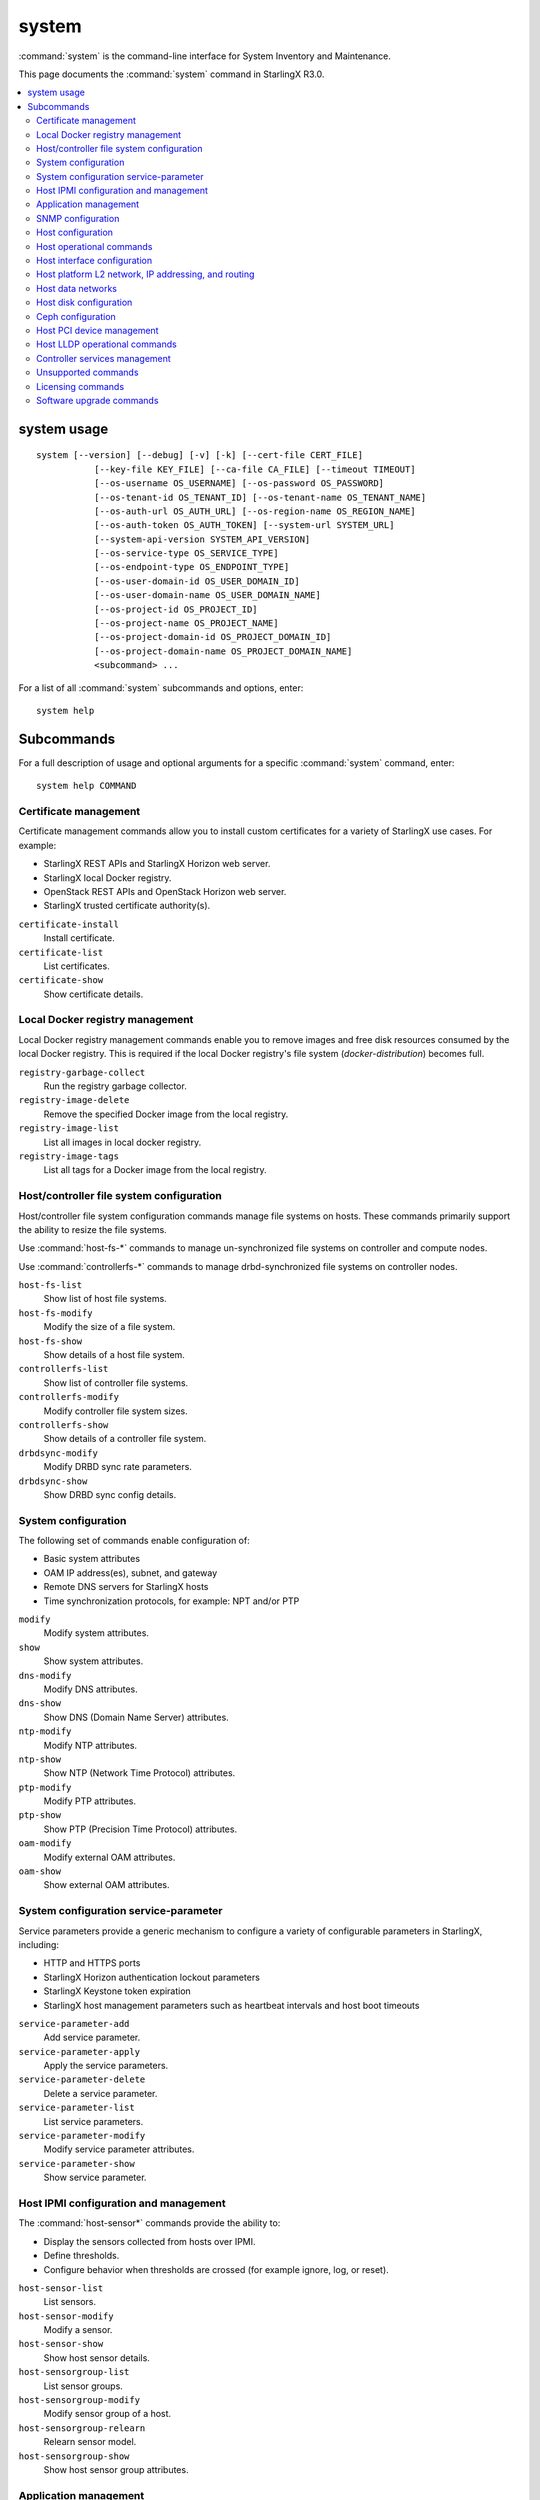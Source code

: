 ======
system
======

:command:`system` is the command-line interface for System Inventory and
Maintenance.

This page documents the :command:`system` command in StarlingX R3.0.

.. contents::
   :local:
   :depth: 2

------------
system usage
------------

::

   system [--version] [--debug] [-v] [-k] [--cert-file CERT_FILE]
              [--key-file KEY_FILE] [--ca-file CA_FILE] [--timeout TIMEOUT]
              [--os-username OS_USERNAME] [--os-password OS_PASSWORD]
              [--os-tenant-id OS_TENANT_ID] [--os-tenant-name OS_TENANT_NAME]
              [--os-auth-url OS_AUTH_URL] [--os-region-name OS_REGION_NAME]
              [--os-auth-token OS_AUTH_TOKEN] [--system-url SYSTEM_URL]
              [--system-api-version SYSTEM_API_VERSION]
              [--os-service-type OS_SERVICE_TYPE]
              [--os-endpoint-type OS_ENDPOINT_TYPE]
              [--os-user-domain-id OS_USER_DOMAIN_ID]
              [--os-user-domain-name OS_USER_DOMAIN_NAME]
              [--os-project-id OS_PROJECT_ID]
              [--os-project-name OS_PROJECT_NAME]
              [--os-project-domain-id OS_PROJECT_DOMAIN_ID]
              [--os-project-domain-name OS_PROJECT_DOMAIN_NAME]
              <subcommand> ...

For a list of all :command:`system` subcommands and options, enter:

::

  system help

-----------
Subcommands
-----------

For a full description of usage and optional arguments for a specific
:command:`system` command, enter:

::

  system help COMMAND

**********************
Certificate management
**********************

Certificate management commands allow you to install custom certificates
for a variety of StarlingX use cases. For example:

* StarlingX REST APIs and StarlingX Horizon web server.
* StarlingX local Docker registry.
* OpenStack REST APIs and OpenStack Horizon web server.
* StarlingX trusted certificate authority(s).

``certificate-install``
    Install certificate.

``certificate-list``
    List certificates.

``certificate-show``
    Show certificate details.

********************************
Local Docker registry management
********************************

Local Docker registry management commands enable you to remove images and
free disk resources consumed by the local Docker registry. This is required if
the local Docker registry's file system (`docker-distribution`) becomes full.

``registry-garbage-collect``
    Run the registry garbage collector.

``registry-image-delete``
    Remove the specified Docker image from the local registry.

``registry-image-list``
    List all images in local docker registry.

``registry-image-tags``
    List all tags for a Docker image from the local registry.

*****************************************
Host/controller file system configuration
*****************************************

Host/controller file system configuration commands manage file systems on hosts.
These commands primarily support the ability to resize the file systems.

Use :command:`host-fs-*` commands to manage un-synchronized file systems on controller and
compute nodes.

Use :command:`controllerfs-*` commands to manage drbd-synchronized file systems on controller
nodes.

``host-fs-list``
    Show list of host file systems.

``host-fs-modify``
    Modify the size of a file system.

``host-fs-show``
    Show details of a host file system.

``controllerfs-list``
    Show list of controller file systems.

``controllerfs-modify``
    Modify controller file system sizes.

``controllerfs-show``
    Show details of a controller file system.

``drbdsync-modify``
    Modify DRBD sync rate parameters.

``drbdsync-show``
    Show DRBD sync config details.

********************
System configuration
********************

The following set of commands enable configuration of:

* Basic system attributes
* OAM IP address(es), subnet, and gateway
* Remote DNS servers for StarlingX hosts
* Time synchronization protocols, for example: NPT and/or PTP

``modify``
    Modify system attributes.

``show``
    Show system attributes.

``dns-modify``
    Modify DNS attributes.

``dns-show``
    Show DNS (Domain Name Server) attributes.

``ntp-modify``
    Modify NTP attributes.

``ntp-show``
    Show NTP (Network Time Protocol) attributes.

``ptp-modify``
    Modify PTP attributes.

``ptp-show``
    Show PTP (Precision Time Protocol) attributes.

``oam-modify``
    Modify external OAM attributes.

``oam-show``
    Show external OAM attributes.

**************************************
System configuration service-parameter
**************************************

Service parameters provide a generic mechanism to configure a variety of
configurable parameters in StarlingX, including:

* HTTP and HTTPS ports
* StarlingX Horizon authentication lockout parameters
* StarlingX Keystone token expiration
* StarlingX host management parameters such as heartbeat intervals and host boot
  timeouts

``service-parameter-add``
    Add service parameter.

``service-parameter-apply``
    Apply the service parameters.

``service-parameter-delete``
    Delete a service parameter.

``service-parameter-list``
    List service parameters.

``service-parameter-modify``
    Modify service parameter attributes.

``service-parameter-show``
    Show service parameter.

**************************************
Host IPMI configuration and management
**************************************

The :command:`host-sensor*` commands provide the ability to:

* Display the sensors collected from hosts over IPMI.
* Define thresholds.
* Configure behavior when thresholds are crossed (for example ignore, log, or
  reset).

``host-sensor-list``
    List sensors.

``host-sensor-modify``
    Modify a sensor.

``host-sensor-show``
    Show host sensor details.

``host-sensorgroup-list``
    List sensor groups.

``host-sensorgroup-modify``
    Modify sensor group of a host.

``host-sensorgroup-relearn``
    Relearn sensor model.

``host-sensorgroup-show``
    Show host sensor group attributes.

**********************
Application management
**********************

StarlingX provides an application package management that combines Airship
Armada and Kubernetes Helm. The StarlingX application management provides:

* System Helm overrides to automatically apply StarlingX applications according
  to the particular StarlingX configuration currently running.
* Management for user specified Helm overrides.

``helm-chart-attribute-modify``
    Modify Helm chart attributes.

``helm-override-delete``
    Delete overrides for a chart.

``helm-override-list``
    List system Helm charts.

``helm-override-show``
    Show overrides for chart.

``helm-override-update``
    Update Helm chart user overrides.

``application-abort``
    Abort the current application operation.

``application-apply``
    Apply/reapply the application manifest.

``application-delete``
    Remove the uninstalled application from the system.

``application-list``
    List all containerized applications.

``application-remove``
    Uninstall the application.

``application-show``
    Show application details.

``application-update``
    Update the deployed application to a different version.

``application-upload``
    Upload application Helm chart(s) and manifest.

******************
SNMP configuration
******************

StarlingX supports a simple SNMPv2c agent. All fault management alarms and events
are sent out as SNMP traps. SNMP GET requests are supported in an active alarm
table and a historical events table.

``snmp-comm-add``
    Add a new SNMP community.

``snmp-comm-delete``
    Delete an SNMP community.

``snmp-comm-list``
    List community strings.

``snmp-comm-show``
    Show SNMP community attributes.

``snmp-trapdest-add``
    Create a new SNMP trap destination.

``snmp-trapdest-delete``
    Delete an SNMP trap destination.

``snmp-trapdest-list``
    List SNMP trap destinations.

``snmp-trapdest-show``
    Show a SNMP trap destination.


******************
Host configuration
******************

Host commands manage the general configuration of a StarlingX host. This
includes assignment of CPU cores to platform or hosted applications, the
configuration of amount and size for memory huge pages, and the configuration of
Kubernetes node labels.

``host-list``
    List hosts.

``host-show``
    Show host attributes.

``host-add``
    Add a new host.

``host-bulk-add``
    Add multiple new hosts.

``host-bulk-export``
    Export host bulk configurations.

``host-cpu-list``
    List CPU cores.

``host-cpu-modify``
    Modify CPU core assignments.

``host-cpu-show``
    Show CPU core attributes.

``host-memory-list``
    List memory nodes.

``host-memory-modify``
    Modify platform reserved and/or application huge page memory attributes for
    worker nodes.

``host-memory-show``
    Show memory attributes.

``host-label-assign``
    Update the Kubernetes labels on a host.

``host-label-list``
    List Kubernetes labels assigned to a host.

``host-label-remove``
    Remove Kubernetes label(s) from a host

``host-delete``
    Delete a host.

*************************
Host operational commands
*************************

The following set of commands provides operational host commands, including
taking a host in and out of service (lock/unlock), resetting a host, rebooting a
host, and powering a host on and off.

``host-lock``
    Lock a host.

``host-unlock``
    Unlock a host.

``host-swact``
    Switch activity away from this active host.

``host-power-off``
    Power off a host.

``host-power-on``
    Power on a host.

``host-reboot``
    Reboot a host.

``host-reset``
    Reset a host.

``host-reinstall``
    Reinstall a host.

****************************
Host interface configuration
****************************

The following set of commands manages the display and configuration of host
interfaces.

``host-ethernet-port-list``
    List host Ethernet ports.

``host-ethernet-port-show``
    Show host Ethernet port attributes.

``host-port-list``
    List host ports. Displays the L1 host ports and their attributes.

``host-port-show``
    Show host port details. Displays the L1 host ports and their attributes.

``host-if-add``
    Add an interface. Adds L2 host interfaces (Ethernet, VLAN, and
    LAG type L2 host interfaces).

``host-if-delete``
    Delete an interface. Deletes L2 host interfaces (Ethernet, VLAN, and
    LAG type L2 host interfaces).

``host-if-list``
    List interfaces. Displays L2 host interfaces (Ethernet, VLAN, and
    LAG type L2 host interfaces).

``host-if-modify``
    Modify interface attributes. Modifies L2 host interfaces (Ethernet, VLAN, and
    LAG type L2 host interfaces).

``host-if-show``
    Show interface attributes. Displays L2 host interfaces (Ethernet, VLAN, and
    LAG type L2 host interfaces).

****************************************************
Host platform L2 network, IP addressing, and routing
****************************************************

The following set of commands defines types of L2 platform networks, assignment
of L2 platform networks to interfaces, and configuration of L3 IP interfaces and
routing.

``network-add``
    Add a network.

``network-delete``
    Delete a network.

``network-list``
    List IP networks on host.

``network-show``
    Show IP network details.

``host-addr-add``
    Add an IP address.

``host-addr-delete``
    Delete an IP address.

``host-addr-list``
    List IP addresses on host.

``host-addr-show``
    Show IP address attributes.

``addrpool-add``
    Add an IP address pool.

``addrpool-delete``
    Delete an IP address pool.

``addrpool-list``
    List IP address pools.

``addrpool-modify``
    Modify interface attributes.

``addrpool-show``
    Show IP address pool attributes.

``host-route-add``
    Add an IP route.

``host-route-delete``
    Delete an IP route.

``host-route-list``
    List IP routes on host.

``host-route-show``
    Show IP route attributes.

``interface-network-assign``
    Assign a network to an interface.

``interface-network-list``
    List network interfaces.

``interface-network-remove``
    Remove an assigned network from an interface.

``interface-network-show``
    Show interface network details.

******************
Host data networks
******************

The following set of commands defines types of L2 data networks and assignment of
L2 data networks to interfaces. Data networks represent the underlying L2
networks for Kubernetes SRIOV/PCIPASSTHROUGH network attachments or OpenStack
tenant networks.

``datanetwork-add``
    Add a data network.

``datanetwork-delete``
    Delete a data network.

``datanetwork-list``
    List data networks.

``datanetwork-modify``
    Modify a data network.

``datanetwork-show``
    Show data network details.

``interface-datanetwork-assign``
    Assign a data network to an interface.

``interface-datanetwork-list``
    List data network interfaces.

``interface-datanetwork-remove``
    Remove an assigned data network from an interface.

``interface-datanetwork-show``
    Show interface data network details.

***********************
Host disk configuration
***********************

The following set of commands enables the display and configuration of host disks,
volume groups, and disk partitions.

``host-disk-list``
    List disks.

``host-disk-show``
    Show disk attributes.

``host-disk-wipe``
    Wipe disk and GPT format it.

``host-lvg-add``
    Add a local volume group.

``host-lvg-delete``
    Delete a local volume group.

``host-lvg-list``
    List local volume groups.

``host-lvg-modify``
    Modify the attributes of a local volume group.

``host-lvg-show``
    Show local volume group attributes.

``host-pv-add``
    Add a physical volume.

``host-pv-delete``
    Delete a physical volume.

``host-pv-list``
    List physical volumes.

``host-pv-show``
    Show physical volume attributes.

``host-disk-partition-add``
    Add a disk partition to a disk of a specified host.

``host-disk-partition-delete``
    Delete a disk partition.

``host-disk-partition-list``
    List disk partitions.

``host-disk-partition-modify``
    Modify the attributes of a disk partition.

``host-disk-partition-show``
    Show disk partition attributes.

******************
Ceph configuration
******************

The following set of commands is used to configure and manage Ceph OSDs, Ceph
tiers, and Ceph storage cluster backends.

``ceph-mon-add``

``ceph-mon-delete``

``ceph-mon-list``
    List Ceph mons.

``ceph-mon-modify``

``ceph-mon-show``
    Show ceph_mon of a specific host.

``cluster-list``
    List clusters.

``cluster-show``
    Show cluster attributes.

``host-stor-add``
    Add a storage to a host.

``host-stor-delete``
    Delete a stor.

``host-stor-list``
    List host storage.

``host-stor-show``
    Show storage attributes.

``host-stor-update``
    Modify journal attributes for OSD.

``storage-backend-add``
    Add a storage backend.

``storage-backend-delete``
    Delete a storage backend.

``storage-backend-list``
    List storage backends.

``storage-backend-modify``
    Modify a storage backend.

``storage-backend-show``
    Show a storage backend.

``storage-tier-add``
    Add a storage tier to a disk of a specified cluster.

``storage-tier-delete``
    Delete a storage tier.

``storage-tier-list``
    List storage tiers.

``storage-tier-modify``
    Modify the attributes of a storage tier.

``storage-tier-show``
    Show storage tier attributes.

**************************
Host PCI device management
**************************

The following set of commands provides host PCI device management (not including
NICs).

``host-device-list``
    List devices.

``host-device-modify``
    Modify device availability for worker nodes.

``host-device-show``
    Show device attributes.

******************************
Host LLDP operational commands
******************************

The following set of commands displays neighbor information learned from the
Link Layer Discovery Protocol (LLDP), which runs on all host interfaces.

``host-lldp-agent-list``
    List host LLDP agents.

``lldp-agent-show``
    Show LLDP agent attributes.

``host-lldp-neighbor-list``
    List host LLDP neighbors.

``lldp-neighbor-show``
    Show LLDP neighbor attributes.

******************************
Controller services management
******************************

The following set of commands enables display of services running on the StarlingX
controllers/masters. Optional services can be enabled or disabled using these
commands.

``servicenode-list``
    List service nodes.

``servicenode-show``
    Show a service node's attributes.

``servicegroup-list``
    List service groups.

``servicegroup-show``
    Show a service group.

``service-disable``
    Disable optional service

``service-enable``
    Enable optional service

``service-list``
    List services.

``service-show``
    Show a service.

********************
Unsupported commands
********************

.. important::

   The following commands are no longer supported.

``host-apply-cpuprofile``
    Apply a CPU profile to a host.

``host-apply-ifprofile``
    Apply an interface profile to a host.

``host-apply-memprofile``
    Apply a memory profile to a host.

``host-apply-profile``
    Apply a profile to a host.

``host-apply-storprofile``
    Apply a storage profile to a host.

``cpuprofile-add``
    Add a CPU profile.

``cpuprofile-delete``
    Delete a CPU profile.

``cpuprofile-list``
    List CPU profiles.

``cpuprofile-show``
    Show CPU profile attributes.

``ifprofile-add``
    Add an interface profile.

``ifprofile-delete``
    Delete an interface profile.

``ifprofile-list``
    List interface profiles.

``ifprofile-show``
    Show interface profile attributes.

``memprofile-add``
    Add a memory profile.

``memprofile-delete``
    Delete a memory profile.

``memprofile-list``
    List memory profiles.

``memprofile-show``
    Show memory profile attributes.

``profile-import``
    Import a profile file.

``storprofile-add``
    Add a storage profile

``storprofile-delete``
    Delete a storage profile.

``storprofile-list``
    List storage profiles.

``storprofile-show``
    Show storage profile attributes.

``remotelogging-modify``
    Modify remote logging attributes.

``remotelogging-show``
    Show remote logging attributes.

``sdn-controller-add``
    Add an SDN controller.

``sdn-controller-delete``
    Delete an SDN controller.

``sdn-controller-list``
    List all SDN controllers.

``sdn-controller-modify``
    Modify SDN controller attributes.

``sdn-controller-show``
    Show SDN controller details and attributes.

******************
Licensing commands
******************

.. important::

   The following commands are not supported upstream.

``license-install``
    Install license file.

``license-show``
    Show license file content.

*************************
Software upgrade commands
*************************

.. important::

   The following commands are not yet supported.

``host-downgrade``
    Perform software downgrade for the specified host.

``host-patch-reboot``
    Command has been deprecated.

``host-update``
    Update host attributes.

``host-upgrade``
    Perform software upgrade for a host.

``host-upgrade-list``
    List software upgrade info for hosts.

``load-delete``
    Delete a load.

``load-import``
    Import a load.

``load-list``
    List all loads.

``load-show``
    Show load attributes.

``upgrade-abort``
    Abort a software upgrade.

``upgrade-abort-complete``
    Complete a software upgrade.

``upgrade-activate``
    Activate a software upgrade.

``upgrade-complete``
    Complete a software upgrade.

``upgrade-show``
    Show software upgrade details and attributes.

``upgrade-start``
    Start a software upgrade.

``health-query``
    Run the health check.

``health-query-upgrade``
    Run the health check for an upgrade.
